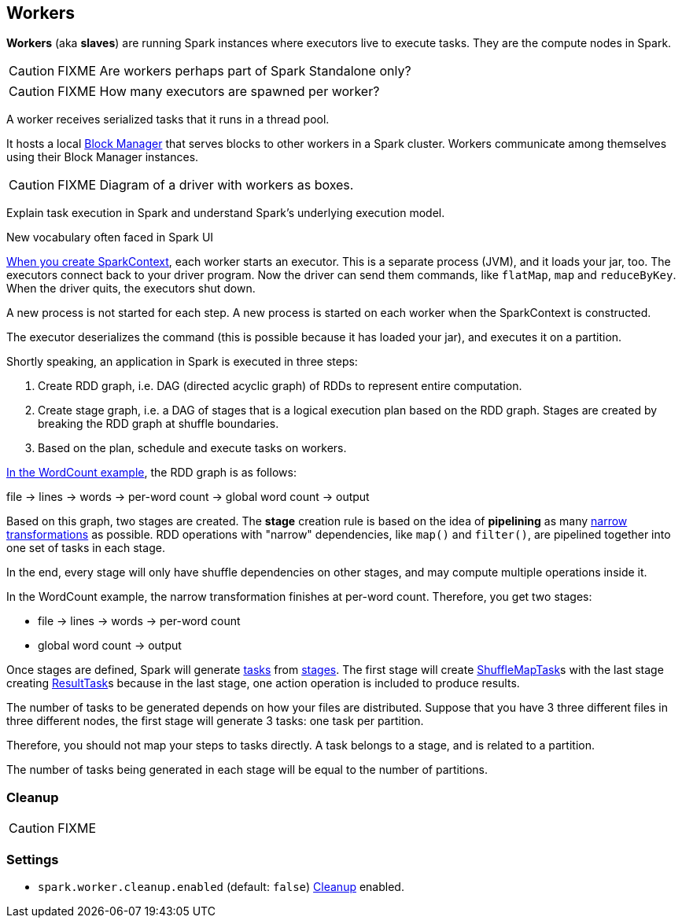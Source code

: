 == Workers

*Workers* (aka *slaves*) are running Spark instances where executors live to execute tasks. They are the compute nodes in Spark.

CAUTION: FIXME Are workers perhaps part of Spark Standalone only?

CAUTION: FIXME How many executors are spawned per worker?

A worker receives serialized tasks that it runs in a thread pool.

It hosts a local link:spark-blockmanager.adoc[Block Manager] that serves blocks to other workers in a Spark cluster. Workers communicate among themselves using their Block Manager instances.

CAUTION: FIXME Diagram of a driver with workers as boxes.

Explain task execution in Spark and understand Spark’s underlying execution model.

New vocabulary often faced in Spark UI

link:spark-sparkcontext.adoc[When you create SparkContext], each worker starts an executor. This is a separate process (JVM), and it loads your jar, too. The executors connect back to your driver program. Now the driver can send them commands, like `flatMap`, `map` and `reduceByKey`. When the driver quits, the executors shut down.

A new process is not started for each step. A new process is started on each worker when the SparkContext is constructed.

The executor deserializes the command (this is possible because it has loaded your jar), and executes it on a partition.

Shortly speaking, an application in Spark is executed in three steps:

1. Create RDD graph, i.e. DAG (directed acyclic graph) of RDDs to represent entire computation.
2. Create stage graph, i.e. a DAG of stages that is a logical execution plan based on the RDD graph. Stages are created by breaking the RDD graph at shuffle boundaries.
3. Based on the plan, schedule and execute tasks on workers.

link:exercises/spark-examples-wordcount-spark-shell.adoc[In the WordCount example], the RDD graph is as follows:

file -> lines -> words -> per-word count -> global word count -> output

Based on this graph, two stages are created. The *stage* creation rule is based on the idea of *pipelining* as many link:spark-rdd.adoc[narrow transformations] as possible. RDD operations with "narrow" dependencies, like `map()` and `filter()`, are pipelined together into one set of tasks in each stage.

In the end, every stage will only have shuffle dependencies on other stages, and may compute multiple operations inside it.

In the WordCount example, the narrow transformation finishes at per-word count. Therefore, you get two stages:

* file -> lines -> words -> per-word count
* global word count -> output

Once stages are defined, Spark will generate link:spark-taskscheduler-tasks.adoc[tasks] from link:spark-DAGScheduler-Stage.adoc[stages]. The first stage will create link:spark-taskscheduler-ShuffleMapTask.adoc[ShuffleMapTask]s with the last stage creating link:spark-taskscheduler-ResultTask.adoc[ResultTask]s because in the last stage, one action operation is included to produce results.

The number of tasks to be generated depends on how your files are distributed. Suppose that you have 3 three different files in three different nodes, the first stage will generate 3 tasks: one task per partition.

Therefore, you should not map your steps to tasks directly. A task belongs to a stage, and is related to a partition.

The number of tasks being generated in each stage will be equal to the number of partitions.

=== [[Cleanup]] Cleanup

CAUTION: FIXME

=== [[settings]] Settings

* `spark.worker.cleanup.enabled` (default: `false`) <<Cleanup, Cleanup>> enabled.

